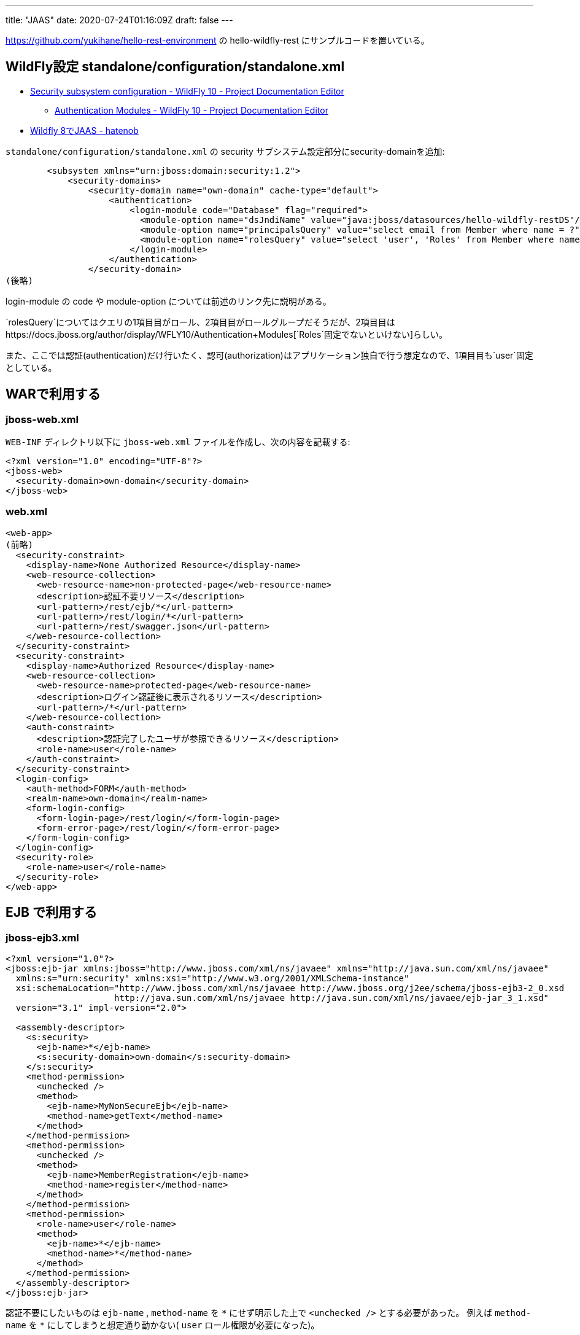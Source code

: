 ---
title: "JAAS"
date: 2020-07-24T01:16:09Z
draft: false
---

https://github.com/yukihane/hello-rest-environment の hello-wildfly-rest
にサンプルコードを置いている。

[[wildfly設定_standaloneconfigurationstandalone.xml]]
== WildFly設定 standalone/configuration/standalone.xml

* https://docs.jboss.org/author/display/WFLY10/Security+subsystem+configuration[Security
subsystem configuration - WildFly 10 - Project Documentation Editor]
** https://docs.jboss.org/author/display/WFLY10/Authentication+Modules[Authentication
Modules - WildFly 10 - Project Documentation Editor]
* http://nobrooklyn.hateblo.jp/entry/2015/02/23/230640[Wildfly 8でJAAS -
hatenob]

`standalone/configuration/standalone.xml` の security
サブシステム設定部分にsecurity-domainを追加:

[source,xml]
----
        <subsystem xmlns="urn:jboss:domain:security:1.2">
            <security-domains>
                <security-domain name="own-domain" cache-type="default">
                    <authentication>
                        <login-module code="Database" flag="required">
                          <module-option name="dsJndiName" value="java:jboss/datasources/hello-wildfly-restDS"/>
                          <module-option name="principalsQuery" value="select email from Member where name = ?"/>
                          <module-option name="rolesQuery" value="select 'user', 'Roles' from Member where name = ?"/>
                        </login-module>
                    </authentication>
                </security-domain>
(後略)
----

login-module の code や module-option
については前述のリンク先に説明がある。

`rolesQuery`についてはクエリの1項目目がロール、2項目目がロールグループだそうだが、2項目目はhttps://docs.jboss.org/author/display/WFLY10/Authentication+Modules[`Roles`固定でないといけない]らしい。

また、ここでは認証(authentication)だけ行いたく、認可(authorization)はアプリケーション独自で行う想定なので、1項目目も`user`固定としている。

== WARで利用する

[[jboss_web.xml]]
=== jboss-web.xml

`WEB-INF` ディレクトリ以下に `jboss-web.xml` ファイルを作成し、次の内容を記載する:

[source,xml]
----
<?xml version="1.0" encoding="UTF-8"?>
<jboss-web>
  <security-domain>own-domain</security-domain>
</jboss-web>
----

=== web.xml

[source,xml]
----
<web-app>
(前略)
  <security-constraint>
    <display-name>None Authorized Resource</display-name>
    <web-resource-collection>
      <web-resource-name>non-protected-page</web-resource-name>
      <description>認証不要リソース</description>
      <url-pattern>/rest/ejb/*</url-pattern>
      <url-pattern>/rest/login/*</url-pattern>
      <url-pattern>/rest/swagger.json</url-pattern>
    </web-resource-collection>
  </security-constraint>
  <security-constraint>
    <display-name>Authorized Resource</display-name>
    <web-resource-collection>
      <web-resource-name>protected-page</web-resource-name>
      <description>ログイン認証後に表示されるリソース</description>
      <url-pattern>/*</url-pattern>
    </web-resource-collection>
    <auth-constraint>
      <description>認証完了したユーザが参照できるリソース</description>
      <role-name>user</role-name>
    </auth-constraint>
  </security-constraint>
  <login-config>
    <auth-method>FORM</auth-method>
    <realm-name>own-domain</realm-name>
    <form-login-config>
      <form-login-page>/rest/login/</form-login-page>
      <form-error-page>/rest/login/</form-error-page>
    </form-login-config>
  </login-config>
  <security-role>
    <role-name>user</role-name>
  </security-role>
</web-app>
----

[[ejb_で利用する]]
== EJB で利用する

[[jboss_ejb3.xml]]
=== jboss-ejb3.xml

[source,xml]
----
<?xml version="1.0"?>
<jboss:ejb-jar xmlns:jboss="http://www.jboss.com/xml/ns/javaee" xmlns="http://java.sun.com/xml/ns/javaee"
  xmlns:s="urn:security" xmlns:xsi="http://www.w3.org/2001/XMLSchema-instance"
  xsi:schemaLocation="http://www.jboss.com/xml/ns/javaee http://www.jboss.org/j2ee/schema/jboss-ejb3-2_0.xsd  
                     http://java.sun.com/xml/ns/javaee http://java.sun.com/xml/ns/javaee/ejb-jar_3_1.xsd"
  version="3.1" impl-version="2.0">

  <assembly-descriptor>
    <s:security>
      <ejb-name>*</ejb-name>
      <s:security-domain>own-domain</s:security-domain>
    </s:security>
    <method-permission>
      <unchecked />
      <method>
        <ejb-name>MyNonSecureEjb</ejb-name>
        <method-name>getText</method-name>
      </method>
    </method-permission>
    <method-permission>
      <unchecked />
      <method>
        <ejb-name>MemberRegistration</ejb-name>
        <method-name>register</method-name>
      </method>
    </method-permission>
    <method-permission>
      <role-name>user</role-name>
      <method>
        <ejb-name>*</ejb-name>
        <method-name>*</method-name>
      </method>
    </method-permission>
  </assembly-descriptor>
</jboss:ejb-jar>
----

認証不要にしたいものは `ejb-name` , `method-name` を `\*` にせず明示した上で
`<unchecked />` とする必要があった。
例えば `method-name` を `*` にしてしまうと想定通り動かない( `user` ロール権限が必要になった)。


